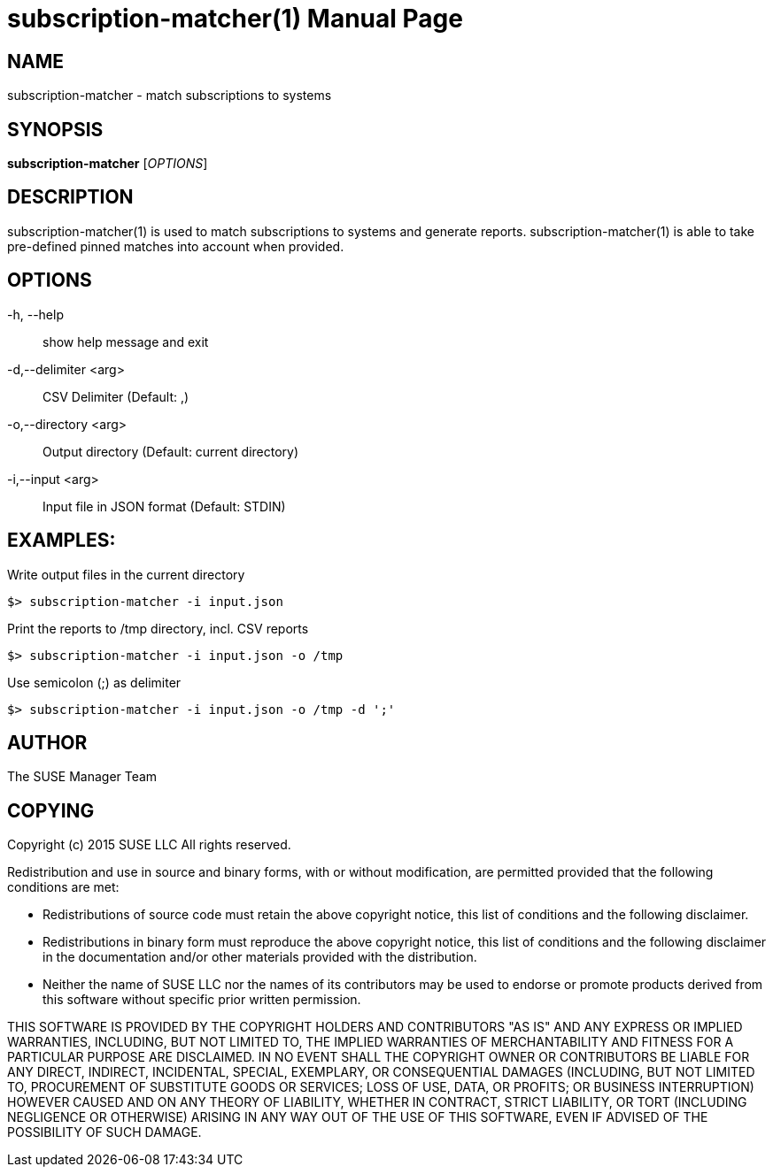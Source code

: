 subscription-matcher(1)
=======================
:doctype: manpage

NAME
----
subscription-matcher - match subscriptions to systems

SYNOPSIS
--------
*subscription-matcher* ['OPTIONS']

DESCRIPTION
-----------
subscription-matcher(1) is used to match subscriptions to systems
and generate reports. subscription-matcher(1) is able to take pre-defined
pinned matches into account when provided.

OPTIONS
-------

-h, --help::
show help message and exit

-d,--delimiter <arg>::
CSV Delimiter (Default: ,)

-o,--directory <arg>::
Output directory (Default: current directory)

-i,--input <arg>::
Input file in JSON format (Default: STDIN)

EXAMPLES:
---------

Write output files in the current directory

  $> subscription-matcher -i input.json

Print the reports to /tmp directory, incl. CSV reports

  $> subscription-matcher -i input.json -o /tmp

Use semicolon (;) as delimiter

  $> subscription-matcher -i input.json -o /tmp -d ';'

AUTHOR
------
The SUSE Manager Team

COPYING
-------
Copyright (c) 2015 SUSE LLC
All rights reserved.

Redistribution and use in source and binary forms, with or without
modification, are permitted provided that the following conditions are
met:

   * Redistributions of source code must retain the above copyright
notice, this list of conditions and the following disclaimer.
   * Redistributions in binary form must reproduce the above
copyright notice, this list of conditions and the following disclaimer
in the documentation and/or other materials provided with the
distribution.
   * Neither the name of SUSE LLC nor the names of its
contributors may be used to endorse or promote products derived from
this software without specific prior written permission.

THIS SOFTWARE IS PROVIDED BY THE COPYRIGHT HOLDERS AND CONTRIBUTORS
"AS IS" AND ANY EXPRESS OR IMPLIED WARRANTIES, INCLUDING, BUT NOT
LIMITED TO, THE IMPLIED WARRANTIES OF MERCHANTABILITY AND FITNESS FOR
A PARTICULAR PURPOSE ARE DISCLAIMED. IN NO EVENT SHALL THE COPYRIGHT
OWNER OR CONTRIBUTORS BE LIABLE FOR ANY DIRECT, INDIRECT, INCIDENTAL,
SPECIAL, EXEMPLARY, OR CONSEQUENTIAL DAMAGES (INCLUDING, BUT NOT
LIMITED TO, PROCUREMENT OF SUBSTITUTE GOODS OR SERVICES; LOSS OF USE,
DATA, OR PROFITS; OR BUSINESS INTERRUPTION) HOWEVER CAUSED AND ON ANY
THEORY OF LIABILITY, WHETHER IN CONTRACT, STRICT LIABILITY, OR TORT
(INCLUDING NEGLIGENCE OR OTHERWISE) ARISING IN ANY WAY OUT OF THE USE
OF THIS SOFTWARE, EVEN IF ADVISED OF THE POSSIBILITY OF SUCH DAMAGE.

